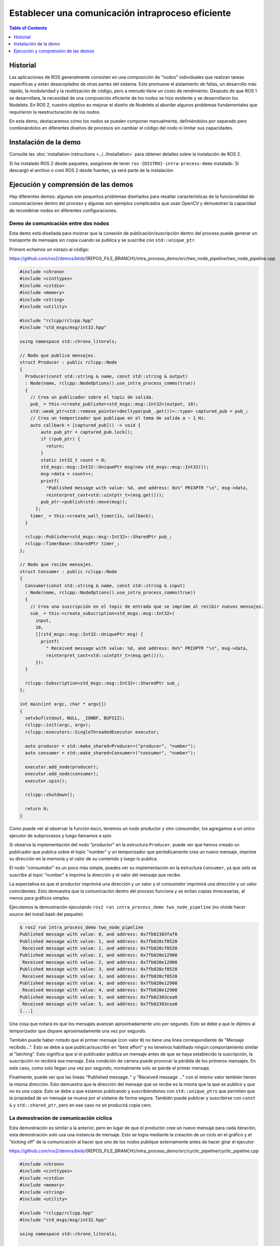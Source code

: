 .. redirect-from::

    Intra-Process-Communication
    Tutorials/Intra-Process-Communication

Establecer una comunicación intraproceso eficiente
================================================

.. contents:: Table of Contents
   :depth: 1
   :local:

Historial
----------

Las aplicaciones de ROS generalmente consisten en una composición de "nodos" individuales que realizan tareas específicas y están desacoplados de otras partes del sistema.
Esto promueve el aislamiento de fallas, un desarrollo más rápido, la modularidad y la reutilización de código, pero a menudo tiene un costo de rendimiento.
Después de que ROS 1 se desarrollara, la necesidad de una composición eficiente de los nodos se hizo evidente y se desarrollaron los Nodelets.
En ROS 2, nuestro objetivo es mejorar el diseño de Nodelets al abordar algunos problemas fundamentales que requirieron la reestructuración de los nodos.

En esta demo, destacaremos cómo los nodos se pueden componer manualmente, definiéndolos por separado pero combinándolos en diferentes diseños de procesos sin cambiar el código del nodo ni limitar sus capacidades.

Instalación de la demo
--------------------

Consulte las :doc:`installation instructions <../../Installation>` para obtener detalles sobre la instalación de ROS 2.

Si ha instalado ROS 2 desde paquetes, asegúrese de tener ``ros-{DISTRO}-intra-process-demo`` instalado.
Si descargó el archivo o creó ROS 2 desde fuentes, ya será parte de la instalación.

Ejecución y comprensión de las demos
-----------------------------------

Hay diferentes demos: algunas son pequeños problemas diseñados para resaltar características de la funcionalidad de comunicaciones dentro del proceso y algunas son ejemplos complicados que usan OpenCV y demuestran la capacidad de recombinar nodos en diferentes configuraciones.

Demo de comunicación entre dos nodos
^^^^^^^^^^^^^^^^^^^^^^^^^^

Esta demo está diseñada para mostrar que la conexión de publicación/suscripción dentro del proceso puede generar un transporte de mensajes sin copia cuando se publica y se suscribe con ``std::unique_ptr``\.

Primero echemos un vistazo al código:

https://github.com/ros2/demos/blob/{REPOS_FILE_BRANCH}/intra_process_demo/src/two_node_pipeline/two_node_pipeline.cpp

.. code-block:: c++

   #include <chrono>
   #include <cinttypes>
   #include <cstdio>
   #include <memory>
   #include <string>
   #include <utility>

   #include "rclcpp/rclcpp.hpp"
   #include "std_msgs/msg/int32.hpp"

   using namespace std::chrono_literals;

   // Nodo que publica mensajes.
   struct Producer : public rclcpp::Node
   {
     Producer(const std::string & name, const std::string & output)
     : Node(name, rclcpp::NodeOptions().use_intra_process_comms(true))
     {
       // Crea un publicador sobre el topic de salida.
       pub_ = this->create_publisher<std_msgs::msg::Int32>(output, 10);
       std::weak_ptr<std::remove_pointer<decltype(pub_.get())>::type> captured_pub = pub_;
       // Crea un temporizador que publique en el tema de salida a ~ 1 Hz.
       auto callback = [captured_pub]() -> void {
           auto pub_ptr = captured_pub.lock();
           if (!pub_ptr) {
             return;
           }
           static int32_t count = 0;
           std_msgs::msg::Int32::UniquePtr msg(new std_msgs::msg::Int32());
           msg->data = count++;
           printf(
             "Published message with value: %d, and address: 0x%" PRIXPTR "\n", msg->data,
             reinterpret_cast<std::uintptr_t>(msg.get()));
           pub_ptr->publish(std::move(msg));
         };
       timer_ = this->create_wall_timer(1s, callback);
     }

     rclcpp::Publisher<std_msgs::msg::Int32>::SharedPtr pub_;
     rclcpp::TimerBase::SharedPtr timer_;
   };

   // Nodo que recibe mensajes.
   struct Consumer : public rclcpp::Node
   {
     Consumer(const std::string & name, const std::string & input)
     : Node(name, rclcpp::NodeOptions().use_intra_process_comms(true))
     {
       // Crea una suscripción en el topic de entrada que se imprime al recibir nuevos mensajes.
       sub_ = this->create_subscription<std_msgs::msg::Int32>(
         input,
         10,
         [](std_msgs::msg::Int32::UniquePtr msg) {
           printf(
             " Received message with value: %d, and address: 0x%" PRIXPTR "\n", msg->data,
             reinterpret_cast<std::uintptr_t>(msg.get()));
         });
     }

     rclcpp::Subscription<std_msgs::msg::Int32>::SharedPtr sub_;
   };

   int main(int argc, char * argv[])
   {
     setvbuf(stdout, NULL, _IONBF, BUFSIZ);
     rclcpp::init(argc, argv);
     rclcpp::executors::SingleThreadedExecutor executor;

     auto producer = std::make_shared<Producer>("producer", "number");
     auto consumer = std::make_shared<Consumer>("consumer", "number");

     executor.add_node(producer);
     executor.add_node(consumer);
     executor.spin();

     rclcpp::shutdown();

     return 0;
   }

Como puede ver al observar la función ``main``, tenemos un nodo productor y otro consumidor, los agregamos a un único ejecutor de subprocesos y luego llamamos a spin.

Si observa la implementación del nodo "productor" en la estructura ``Producer``, puede ver que hemos creado un publicador que publica sobre el topic "number" y un temporizador que periódicamente crea un nuevo mensaje, imprime su dirección en la memoria y el valor de su contenido y luego lo publica.

El nodo "consumidor" es un poco más simple, puedes ver su implementación en la estructura ``Consumer``, ya que solo se suscribe al topic "number" e imprime la dirección y el valor del mensaje que recibe.

La expectativa es que el productor imprimirá una dirección y un valor y el consumidor imprimirá una dirección y un valor coincidentes.
Esto demuestra que la comunicación dentro del proceso funciona y se evitan copias innecesarias, al menos para gráficos simples.

Ejecutemos la demostración ejecutando ``ros2 run intra_process_demo two_node_pipeline`` (no olvide hacer source del install.bash del paquete):

.. code-block:: bash

   $ ros2 run intra_process_demo two_node_pipeline
   Published message with value: 0, and address: 0x7fb02303faf0
   Published message with value: 1, and address: 0x7fb020cf0520
    Received message with value: 1, and address: 0x7fb020cf0520
   Published message with value: 2, and address: 0x7fb020e12900
    Received message with value: 2, and address: 0x7fb020e12900
   Published message with value: 3, and address: 0x7fb020cf0520
    Received message with value: 3, and address: 0x7fb020cf0520
   Published message with value: 4, and address: 0x7fb020e12900
    Received message with value: 4, and address: 0x7fb020e12900
   Published message with value: 5, and address: 0x7fb02303cea0
    Received message with value: 5, and address: 0x7fb02303cea0
   [...]

Una cosa que notará es que los mensajes avanzan aproximadamente uno por segundo.
Esto se debe a que le dijimos al temporizador que dispare aproximadamente una vez por segundo.

También puede haber notado que el primer mensaje (con valor ``0``) no tiene una línea correspondiente de "Mensaje recibido...".
Esto se debe a que publicar/suscribir en "best effort" y no tenemos habilitado ningún comportamiento similar al "latching".
Esto significa que si el publicador publica un mensaje antes de que se haya establecido la suscripción, la suscripción no recibirá ese mensaje.
Esta condición de carrera puede provocar la pérdida de los primeros mensajes.
En este caso, como solo llegan una vez por segundo, normalmente solo se pierde el primer mensaje.

Finalmente, puede ver que las líneas "Published message.." y "Received message ..." con el mismo valor también tienen la misma dirección.
Esto demuestra que la dirección del mensaje que se recibe es la misma que la que se publicó y que no es una copia.
Esto se debe a que estamos publicando y suscribiéndonos con ``std::unique_ptr``\ s que permiten que la propiedad de un mensaje se mueva por el sistema de forma segura.
También puede publicar y suscribirse con ``const &`` y ``std::shared_ptr``, pero en ese caso no se producirá copia cero.

La demostración de comunicación cíclica
^^^^^^^^^^^^^^^^^^^^^^^^

Esta demostración es similar a la anterior, pero en lugar de que el productor cree un nuevo mensaje para cada iteración, esta demostración solo usa una instancia de mensaje.
Esto se logra mediante la creación de un ciclo en el gráfico y el "kicking off" de la comunicación al hacer que uno de los nodos publique externamente antes de hacer girar el ejecutor:

https://github.com/ros2/demos/blob/{REPOS_FILE_BRANCH}/intra_process_demo/src/cyclic_pipeline/cyclic_pipeline.cpp

.. code-block:: c++

   #include <chrono>
   #include <cinttypes>
   #include <cstdio>
   #include <memory>
   #include <string>
   #include <utility>

   #include "rclcpp/rclcpp.hpp"
   #include "std_msgs/msg/int32.hpp"

   using namespace std::chrono_literals;

   // Este nodo recibe un Int32, espera 1 segundo, luego lo incrementa y lo envía.
   struct IncrementerPipe : public rclcpp::Node
   {
     IncrementerPipe(const std::string & name, const std::string & in, const std::string & out)
     : Node(name, rclcpp::NodeOptions().use_intra_process_comms(true))
     {
       // Crear un publicador sobre el topic de salida.
       pub = this->create_publisher<std_msgs::msg::Int32>(out, 10);
       std::weak_ptr<std::remove_pointer<decltype(pub.get())>::type> captured_pub = pub;
       // Crear una suscripción en el tema de entrada.
       sub = this->create_subscription<std_msgs::msg::Int32>(
         in,
         10,
         [captured_pub](std_msgs::msg::Int32::UniquePtr msg) {
           auto pub_ptr = captured_pub.lock();
           if (!pub_ptr) {
             return;
           }
           printf(
             "Received message with value:         %d, and address: 0x%" PRIXPTR "\n", msg->data,
             reinterpret_cast<std::uintptr_t>(msg.get()));
           printf("  sleeping for 1 second...\n");
           if (!rclcpp::sleep_for(1s)) {
             return;    // Regresa si la suspensión falló (por ejemplo, en ctrl-c).
           }
           printf("  done.\n");
           msg->data++;    // Incrementar los datos del mensaje.
           printf(
             "Incrementing and sending with value: %d, and address: 0x%" PRIXPTR "\n", msg->data,
             reinterpret_cast<std::uintptr_t>(msg.get()));
           pub_ptr->publish(std::move(msg));    // Envía el mensaje junto con el tema de salida.
         });
     }

     rclcpp::Publisher<std_msgs::msg::Int32>::SharedPtr pub;
     rclcpp::Subscription<std_msgs::msg::Int32>::SharedPtr sub;
   };

   int main(int argc, char * argv[])
   {
     setvbuf(stdout, NULL, _IONBF, BUFSIZ);
     rclcpp::init(argc, argv);
     rclcpp::executors::SingleThreadedExecutor executor;

     // Cree un bucle simple conectando los temas de entrada y salida de dos IncrementerPipe's.
     // La expectativa es que la dirección del mensaje que se pasa entre ellos nunca cambie.
     auto pipe1 = std::make_shared<IncrementerPipe>("pipe1", "topic1", "topic2");
     auto pipe2 = std::make_shared<IncrementerPipe>("pipe2", "topic2", "topic1");
     rclcpp::sleep_for(1s);  // Espere a que se establezcan las suscripciones para evitar condiciones de carrera.
     // Publicar el primer mensaje (dando inicio al ciclo).
     std::unique_ptr<std_msgs::msg::Int32> msg(new std_msgs::msg::Int32());
     msg->data = 42;
     printf(
       "Published first message with value:  %d, and address: 0x%" PRIXPTR "\n", msg->data,
       reinterpret_cast<std::uintptr_t>(msg.get()));
     pipe1->pub->publish(std::move(msg));

     executor.add_node(pipe1);
     executor.add_node(pipe2);
     executor.spin();

     rclcpp::shutdown();

     return 0;
   }

A diferencia de la demo anterior, esta demostración usa solo un Nodo, instanciado dos veces con diferentes nombres y configuraciones.
El gráfico termina siendo ``pipe1`` -> ``pipe2`` -> ``pipe3`` ... en un bucle.

La línea ``pipe1->pub->publish(msg);`` inicia el proceso, pero a partir de ese momento, los mensajes se pasan de un lado a otro entre los nodos y cada uno llama a la publicación dentro de su propio callback de suscripción.

La expectativa aquí es que los nodos pasen el mensaje de un lado a otro, una vez por segundo, incrementando el valor del mensaje cada vez.
Debido a que el mensaje se publica y se suscribe como ``unique_ptr``, se usa continuamente el mismo mensaje creado al principio.

Para probar esas expectativas, ejecútelo:

.. code-block:: bash

   $ ros2 run intra_process_demo cyclic_pipeline
   Published first message with value:  42, and address: 0x7fd2ce0a2bc0
   Received message with value:         42, and address: 0x7fd2ce0a2bc0
     sleeping for 1 second...
     done.
   Incrementing and sending with value: 43, and address: 0x7fd2ce0a2bc0
   Received message with value:         43, and address: 0x7fd2ce0a2bc0
     sleeping for 1 second...
     done.
   Incrementing and sending with value: 44, and address: 0x7fd2ce0a2bc0
   Received message with value:         44, and address: 0x7fd2ce0a2bc0
     sleeping for 1 second...
     done.
   Incrementing and sending with value: 45, and address: 0x7fd2ce0a2bc0
   Received message with value:         45, and address: 0x7fd2ce0a2bc0
     sleeping for 1 second...
     done.
   Incrementing and sending with value: 46, and address: 0x7fd2ce0a2bc0
   Received message with value:         46, and address: 0x7fd2ce0a2bc0
     sleeping for 1 second...
     done.
   Incrementing and sending with value: 47, and address: 0x7fd2ce0a2bc0
   Received message with value:         47, and address: 0x7fd2ce0a2bc0
     sleeping for 1 second...
   [...]

Debería ver números cada vez mayores en cada iteración, comenzando con 42... porque 42, y todo el tiempo reutiliza el mismo mensaje, como lo demuestran las direcciones de puntero que no cambian, lo que evita copias innecesarias.

La demo de comunicación de imágenes
^^^^^^^^^^^^^^^^^^^^^^^

En esta demo, usaremos OpenCV para capturar, anotar y luego ver imágenes.

.. note::
  
  Si está en macOS y estos ejemplos no funcionan o recibe un error como ``ddsi_conn_write fail -1``, entonces deberá aumentar el tamaño del paquete UDP en todo el sistema:

  .. code-block:: bash

    $ sudo sysctl -w net.inet.udp.recvspace=209715
    $ sudo sysctl -w net.inet.udp.maxdgram=65500

  Estos cambios no persistirán después de un reinicio.

Comunicación simple
~~~~~~~~~~~~~~~

Primero tendremos una comunicación de tres nodos, dispuestos de la siguiente manera: ``camera_node`` -> ``watermark_node`` -> ``image_view_node``

El ``camera_node`` lee desde el dispositivo de cámara ``0`` en su computadora, escribe alguna información en la imagen y la publica.
``watermark_node`` se suscribe a la salida de ``camera_node`` y agrega más texto antes de publicarlo también.
Finalmente, ``image_view_node`` se suscribe a la salida de ``watermark_node``, escribe más texto en la imagen y luego la visualiza con ``cv::imshow``.

En cada nodo se escribe en la imagen la dirección del mensaje que se está enviando, o el que se ha recibido, o ambos.
Los nodos de marca de agua y vista de imagen están diseñados para modificar la imagen sin copiarla, por lo que las direcciones impresas en la imagen deben ser todas iguales siempre que los nodos estén en el mismo proceso y el gráfico permanezca organizado en una canalización como se muestra arriba.

.. note::
   
   En algunos sistemas (lo hemos visto en Linux), es posible que la dirección impresa en la pantalla no cambie.
   Esto se debe a que se está reutilizando el mismo puntero único. En esta situación, la canalización aún se está ejecutando.

Ejecutemos la demostración ejecutando el siguiente ejecutable:

.. code-block:: bash

   ros2 run intra_process_demo image_pipeline_all_in_one

Debería ver algo como esto:


.. image:: images/intra-process-demo-pipeline-single-window.png


Puede pausar la representación de la imagen presionando la barra espaciadora y puede reanudarla presionando la barra espaciadora nuevamente.
También puede presionar ``q`` o ``ESC`` para salir.

Si pausa el visor de imágenes, debería poder comparar las direcciones escritas en la imagen y ver que son iguales.

Comunicación con dos visualizadores de imágenes
~~~~~~~~~~~~~~~~~~~~~~~~~~~~~~~

Ahora veamos un ejemplo como el de arriba, excepto que tiene dos nodos de visualización de imagen.
Todos los nodos todavía están en el mismo proceso, pero ahora deberían aparecer dos ventanas de visualización de imágenes. (Nota para los usuarios de macOS: las ventanas de visualización de imágenes pueden estar una encima de la otra).
Vamos a ejecutarlo con el comando:

.. code-block:: bash

   ros2 run intra_process_demo image_pipeline_with_two_image_view


.. image:: images/intra-process-demo-pipeline-two-windows-copy.png


Al igual que en el último ejemplo, puede pausar el renderizado con la barra espaciadora y continuar presionando la barra espaciadora por segunda vez. Puede detener la actualización para inspeccionar los punteros escritos en la pantalla.

Como puede ver en la imagen de ejemplo anterior, tenemos una imagen con todos los punteros iguales y luego otra imagen con los mismos punteros que la primera imagen para las dos primeras entradas, pero el último puntero en la segunda imagen es diferente. Para entender por qué sucede esto, considere la topología del gráfico:

.. code-block:: bash

   camera_node -> watermark_node -> image_view_node
                                 -> image_view_node2

El enlace entre ``camera_node`` y ``watermark_node`` puede usar el mismo puntero sin copiar porque solo hay una suscripción dentro del proceso a la que se debe entregar el mensaje. Pero para el enlace entre ``watermark_node`` y los dos nodos de visualización de imagen, la relación es de uno a muchos, por lo que si los nodos de vista de imagen estuvieran usando callbacks ``unique_ptr``, entonces sería imposible entregar la propiedad del mismo puntero a ambos. Puede ser, sin embargo, entregado a uno de ellos. No se define cuál obtendría el puntero original, sino que es simplemente el último en ser entregado.

Tenga en cuenta que los nodos de visualización de imagen no están suscritos con callbacks ``unique_ptr``. En su lugar, están suscritos con ``const shared_ptr``\ s. Esto significa que el sistema entrega el mismo ``shared_ptr`` a ambos callbacks. Cuando se maneja la primera suscripción dentro del proceso, el ``unique_ptr`` almacenado internamente se promociona a ``shared_ptr``. Cada uno de los callbacks recibirá la propiedad compartida del mismo mensaje.

Comunicacion con visualización entre procesos
~~~~~~~~~~~~~~~~~~~~~~~~~~~~~~~~~

Otra cosa importante para hacerlo bien es evitar la interrupción del comportamiento de copia cero dentro del proceso cuando se realizan suscripciones entre procesos. Para probar esto, podemos ejecutar la demostración de canalización de la primera imagen, ``image_pipeline_all_in_one``, y luego ejecutar una instancia del independiente ``image_view_node`` (no olvide ponerles el prefijo ``ros2 run intra_process_demo`` en el Terminal). Esto se verá algo como esto:


.. image:: images/intra-process-demo-pipeline-inter-process.png


Es difícil pausar ambas imágenes al mismo tiempo, por lo que es posible que las imágenes no se alineen, pero lo importante a tener en cuenta es que la vista de imagen ``image_pipeline_all_in_one`` muestra la misma dirección para cada paso. Esto significa que la copia cero dentro del proceso se conserva incluso cuando también se suscribe una vista externa. También puede ver que la vista de imagen entre procesos tiene ID de proceso diferentes para las dos primeras líneas de texto y la ID de proceso del visor de imágenes independiente en la tercera línea de texto.
